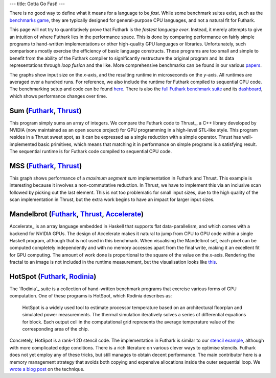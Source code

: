---
title: Gotta Go Fast!
---

There is no good way to define what it means for a language to be
*fast*.  While some benchmark suites exist, such as the `benchmarks
game`_, they are typically designed for general-purpose CPU languages,
and not a natural fit for Futhark.

This page will not try to quantitatively prove that Futhark is the
*fastest language ever*.  Instead, it merely attempts to give an
intuition of where Futhark lies in the performance space.  This is
done by comparing performance on fairly simple programs to
hand-written implementations or other high-quality GPU languages or
libraries.  Unfortunately, such comparisons mostly exercise the
efficiency of basic language constructs.  These programs are too small
and simple to benefit from the ability of the Futhark compiler to
significantly restructure the original program and its data
representations through *loop fusion* and the like.  More
comprehensive benchmarks can be found in our various `papers
</docs.html>`_.

The graphs show input size on the *x*-axis, and the resulting runtime
in microseconds on the *y*-axis.  All runtimes are averaged over a
hundred runs.  For reference, we also include the runtime for Futhark
compiled to sequential CPU code.  The benchmarking setup and code can
be found `here
<https://github.com/diku-dk/futhark-website/tree/master/benchmarks>`_.
There is also the `full Futhark benchmark suite
<https://github.com/diku-dk/futhark-benchmarks>`_ and its `dashboard
<https://futhark-lang.org/benchmark-dashboard>`_, which shows
performance changes over time.

Sum (`Futhark <benchmarks/programs/sum.fut>`_, `Thrust <benchmarks/programs/sum.cu>`_)
------------------------------------------------------------------------------------------------

.. image:: images/sum.svg
   :alt: Summation runtime (lower is better)
   :class: performance_graph

This program simply sums an array of integers.  We compare the Futhark
code to Thrust_, a C++ library developed by NVIDIA (now maintained as
an open source project) for GPU programming in a high-level STL-like
style.  This program resides in a Thrust sweet spot, as it can be
expressed as a single reduction with a simple operator.  Thrust has
well-implemented basic primitives, which means that matching it in
performance on simple programs is a satisfying result.  The sequential
runtime is for Futhark code compiled to sequential CPU code.

MSS (`Futhark <benchmarks/programs/mss.fut>`_, `Thrust <benchmarks/programs/mss.cu>`_)
------------------------------------------------------------------------------------------------

.. image:: images/mss.svg
   :alt: MSS runtime (lower is better)
   :class: performance_graph

This graph shows performance of a *maximum segment sum* implementation
in Futhark and Thrust.  This example is interesting because it
involves a non-commutative reduction.  In Thrust, we have to implement
this via an inclusive scan followed by picking out the last element.
This is not too problematic for small input sizes, due to the high
quality of the scan implementation in Thrust, but the extra work
begins to have an impact for larger input sizes.

Mandelbrot (`Futhark <benchmarks/programs/mandelbrot.fut>`_, `Thrust <benchmarks/programs/mandelbrot.cu>`_, `Accelerate <https://github.com/AccelerateHS/accelerate-examples/tree/master/examples/mandelbrot>`_)
-------------------------------------------------------------------------------------------------------------------------------------------------------------------------------------------------------------------------------

.. image:: images/mandelbrot.svg
   :alt: Mandelbrot runtime (lower is better)
   :class: performance_graph

Accelerate_ is an array language embedded in Haskell that supports
flat data-parallelism, and which comes with a backend for NVIDIA GPUs.
The design of Accelerate makes it natural to jump from CPU to GPU code
within a single Haskell program, although that is not used in this
benchmark.  When visualising the Mandelbrot set, each pixel can be
computed completely independently and with no memory accesses apart
from the final write, making it an excellent fit for GPU computing.
The amount of work done is proportional to the square of the value on
the *x*-axis.  Rendering the fractal to an image is not included in
the runtime measurement, but the visualisation looks like `this
<images/mandelbrot1000.png>`_.

HotSpot (`Futhark <benchmarks/programs/hotspot.fut>`_, `Rodinia <http://rodinia.cs.virginia.edu/doku.php?id=hotspot>`_)
------------------------------------------------------------------------------------------------------------------------------------------------

.. image:: images/hotspot.svg
   :alt: HotSpot runtime (lower is better)
   :class: performance_graph

The `Rodinia`_ suite is a collection of hand-written benchmark
programs that exercise various forms of GPU computation.  One of these
programs is HotSpot, which Rodinia describes as:

   HotSpot is a widely used tool to estimate processor temperature
   based on an architectural floorplan and simulated power
   measurements. The thermal simulation iteratively solves a series of
   differential equations for block. Each output cell in the
   computational grid represents the average temperature value of the
   corresponding area of the chip.

Concretely, HotSpot is a rank-1 2D stencil code.  The implementation
in Futhark is similar to our `stencil example`_, although with more
complicated edge conditions.  There is a rich literature on various
clever ways to optimise stencils.  Futhark does not yet employ any of
these tricks, but still manages to obtain decent performance.  The
main contributor here is a memory management strategy that avoids both
copying and expensive allocations inside the outer sequential loop.
We `wrote a blog post
</blog/2018-01-28-how-futhark-manages-gpu-memory.html>`_ on the
technique.

.. _`benchmarks game`: https://benchmarksgame-team.pages.debian.net/benchmarksgame/
.. _`Thrust`: https://github.com/thrust/thrust
.. _`Accelerate`: https://github.com/AccelerateHS/accelerate
.. _`Rodinia`: http://rodinia.cs.virginia.edu/doku.php
.. _`stencil example`: /examples.html#gaussian-blur-stencil
